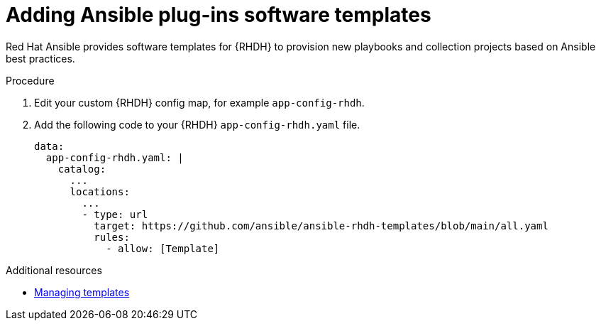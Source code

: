 :_mod-docs-content-type: PROCEDURE

[id="rhdh-add-plugin-software-templates_{context}"]
= Adding Ansible plug-ins software templates

Red Hat Ansible provides software templates for {RHDH} to provision new playbooks and collection projects based on Ansible best practices. 

.Procedure

. Edit your custom {RHDH} config map, for example `app-config-rhdh`.
. Add the following code to your {RHDH} `app-config-rhdh.yaml` file. 
+
----
data:
  app-config-rhdh.yaml: |
    catalog:
      ...
      locations:
        ...
        - type: url
          target: https://github.com/ansible/ansible-rhdh-templates/blob/main/all.yaml
          rules:
            - allow: [Template]
----

[role="_additional-resources"]
.Additional resources

* link:{BaseURL}/red_hat_developer_hub/1.2/html-single/administration_guide_for_red_hat_developer_hub/assembly-admin-templates#assembly-admin-templates[Managing templates]
